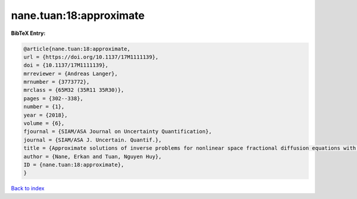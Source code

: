 nane.tuan:18:approximate
========================

.. :cite:t:`nane.tuan:18:approximate`

.. bibliography:: ../../All.bib

**BibTeX Entry:**

.. code-block:: bibtex

   @article{nane.tuan:18:approximate,
   url = {https://doi.org/10.1137/17M1111139},
   doi = {10.1137/17M1111139},
   mrreviewer = {Andreas Langer},
   mrnumber = {3773772},
   mrclass = {65M32 (35R11 35R30)},
   pages = {302--338},
   number = {1},
   year = {2018},
   volume = {6},
   fjournal = {SIAM/ASA Journal on Uncertainty Quantification},
   journal = {SIAM/ASA J. Uncertain. Quantif.},
   title = {Approximate solutions of inverse problems for nonlinear space fractional diffusion equations with randomly perturbed data},
   author = {Nane, Erkan and Tuan, Nguyen Huy},
   ID = {nane.tuan:18:approximate},
   }

`Back to index <../index>`_
